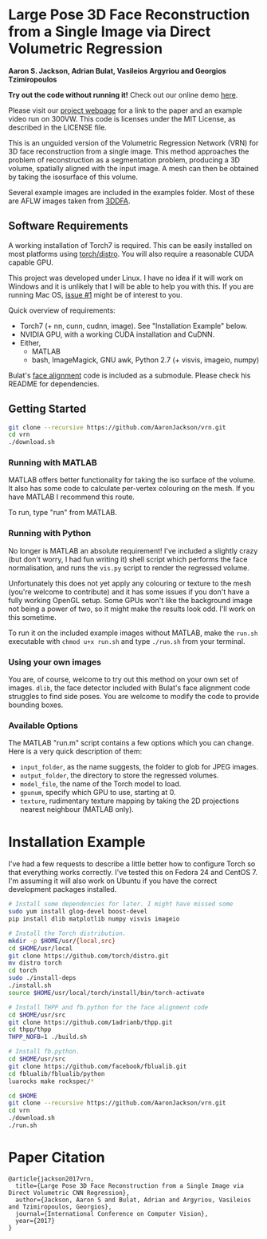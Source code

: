 * Large Pose 3D Face Reconstruction from a Single Image via Direct Volumetric Regression

*Aaron S. Jackson, Adrian Bulat, Vasileios Argyriou and Georgios Tzimiropoulos*

*Try out the code without running it!* Check out our online demo [[http://www.cs.nott.ac.uk/~psxasj/3dme/][here]].

[[http://aaronsplace.co.uk/papers/jackson2017recon/preview.png]]

Please visit our [[http://aaronsplace.co.uk/papers/jackson2017recon/][project webpage]] for a link to the paper and an
example video run on 300VW. This code is licenses under the MIT
License, as described in the LICENSE file.

This is an unguided version of the Volumetric Regression Network (VRN)
for 3D face reconstruction from a single image. This method approaches
the problem of reconstruction as a segmentation problem, producing a
3D volume, spatially aligned with the input image. A mesh can then be
obtained by taking the isosurface of this volume.

Several example images are included in the examples folder. Most of
these are AFLW images taken from [[http://www.cbsr.ia.ac.cn/users/xiangyuzhu/projects/3DDFA/main.htm][3DDFA]].

** Software Requirements

A working installation of Torch7 is required. This can be easily
installed on most platforms using [[https://github.com/torch/distro][torch/distro]]. You will also require
a reasonable CUDA capable GPU.

This project was developed under Linux. I have no idea if it will work
on Windows and it is unlikely that I will be able to help you with
this. If you are running Mac OS, [[https://github.com/AaronJackson/vrn/issues/1][issue #1]] might be of interest to you.

Quick overview of requirements:

- Torch7 (+ nn, cunn, cudnn, image). See "Installation Example" below.
- NVIDIA GPU, with a working CUDA installation and CuDNN.
- Either,
  - MATLAB
  - bash, ImageMagick, GNU awk, Python 2.7 (+ visvis, imageio, numpy)

Bulat's [[https://github.com/1adrianb/2D-and-3D-face-alignment/][face alignment]] code is included as a submodule. Please check
his README for dependencies.

** Getting Started

#+BEGIN_SRC bash
git clone --recursive https://github.com/AaronJackson/vrn.git
cd vrn
./download.sh
#+END_SRC

*** Running with MATLAB

MATLAB offers better functionality for taking the iso surface of the
volume. It also has some code to calculate per-vertex colouring on the
mesh. If you have MATLAB I recommend this route.

To run, type "run" from MATLAB.

*** Running with Python

No longer is MATLAB an absolute requirement! I've included a slightly
crazy (but don't worry, I had fun writing it) shell script which
performs the face normalisation, and runs the ~vis.py~ script to
render the regressed volume.

Unfortunately this does not yet apply any colouring or texture to the
mesh (you're welcome to contribute) and it has some issues if you
don't have a fully working OpenGL setup. Some GPUs won't like the
background image not being a power of two, so it might make the
results look odd. I'll work on this sometime.

To run it on the included example images without MATLAB, make the
~run.sh~ executable with ~chmod u+x run.sh~ and type ~./run.sh~ from
your terminal.

*** Using your own images

You are, of course, welcome to try out this method on your own set of
images. ~dlib~, the face detector included with Bulat's face alignment
code struggles to find side poses. You are welcome to modify the code
to provide bounding boxes.

*** Available Options

The MATLAB "run.m" script contains a few options which you can
change. Here is a very quick description of them:

- ~input_folder~, as the name suggests, the folder to glob for JPEG
  images.
- ~output_folder~, the directory to store the regressed volumes.
- ~model_file~, the name of the Torch model to load.
- ~gpunum~, specify which GPU to use, starting at 0.
- ~texture~, rudimentary texture mapping by taking the 2D projections
  nearest neighbour (MATLAB only).









* Installation Example

I've had a few requests to describe a little better how to configure
Torch so that everything works correctly. I've tested this on Fedora 24
and CentOS 7. I'm assuming it will also work on Ubuntu if you have the
correct development packages installed.

#+BEGIN_SRC bash
# Install some dependencies for later. I might have missed some
sudo yum install glog-devel boost-devel
pip install dlib matplotlib numpy visvis imageio

# Install the Torch distribution.
mkdir -p $HOME/usr/{local,src}
cd $HOME/usr/local
git clone https://github.com/torch/distro.git
mv distro torch
cd torch
sudo ./install-deps
./install.sh
source $HOME/usr/local/torch/install/bin/torch-activate

# Install THPP and fb.python for the face alignment code
cd $HOME/usr/src
git clone https://github.com/1adrianb/thpp.git
cd thpp/thpp
THPP_NOFB=1 ./build.sh

# Install fb.python.
cd $HOME/usr/src
git clone https://github.com/facebook/fblualib.git
cd fblualib/fblualib/python
luarocks make rockspec/*

cd $HOME
git clone --recursive https://github.com/AaronJackson/vrn.git
cd vrn
./download.sh
./run.sh
#+END_SRC

* Paper Citation

#+BEGIN_SRC
@article{jackson2017vrn,
  title={Large Pose 3D Face Reconstruction from a Single Image via Direct Volumetric CNN Regression},
  author={Jackson, Aaron S and Bulat, Adrian and Argyriou, Vasileios and Tzimiropoulos, Georgios},
  journal={International Conference on Computer Vision},
  year={2017}
}
#+END_SRC

